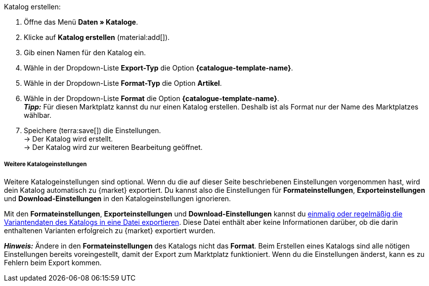 [.instruction]
Katalog erstellen:

. Öffne das Menü *Daten » Kataloge*.
. Klicke auf *Katalog erstellen* (material:add[]).
. Gib einen Namen für den Katalog ein.
. Wähle in der Dropdown-Liste *Export-Typ* die Option *{catalogue-template-name}*. +
ifdef::limango[*_Wichtig:_* Wähle das Format *limango new*, nicht das alte Format *limango*.]
ifdef::catalogue-plugin[*_Hinweis:_* Der Export-Typ *{catalogue-template-name}* ist nur wählbar, wenn das Plugin *{plugin}* installiert ist.]
ifdef::general-catalogue-info[*_Hinweis:_* Die Export-Typen bestimmter Marktplätze sind erst wählbar, wenn du das Plugin des Marktplatzes installiert und bereitgestellt hast.]
ifdef::format-item-new[. Wähle in der Dropdown-Liste *Format-Typ* die Option *Artikel (neu)*.]
ifndef::format-item-new[. Wähle in der Dropdown-Liste *Format-Typ* die Option *Artikel*.]
ifdef::one-per-category[. Wähle in der Dropdown-Liste *Format* die Kategorie des Marktplatzes, für die du den Katalog erstellen möchtest.]
ifdef::etsy[]
. Wähle in der Dropdown-Liste *Format* die Option *Etsy*. +
*_Tipp:_* Für diesen Marktplatz kannst du nur einen Katalog erstellen. Deshalb ist als Format nur der Name des Marktplatzes wählbar.
endif::[]
ifndef::one-per-category,etsy[]
. Wähle in der Dropdown-Liste *Format* die Option *{catalogue-template-name}*. +
*_Tipp:_* Für diesen Marktplatz kannst du nur einen Katalog erstellen. Deshalb ist als Format nur der Name des Marktplatzes wählbar.
endif::[]
ifdef::Check24[*_Tipp:_* Du kannst einen Katalog für die Kategorie Check24 und einen Katalog für die Kategorie Check24 Offer erstellen.]
. Speichere (terra:save[]) die Einstellungen. +
→ Der Katalog wird erstellt. +
→ Der Katalog wird zur weiteren Bearbeitung geöffnet.

ifndef::url-export,price-search-engine[]

[discrete]
===== Weitere Katalogeinstellungen

Weitere Katalogeinstellungen sind optional. Wenn du die auf dieser Seite beschriebenen Einstellungen vorgenommen hast, wird dein Katalog automatisch zu {market} exportiert. Du kannst also die Einstellungen für *Formateinstellungen*, *Exporteinstellungen* und *Download-Einstellungen* in den Katalogeinstellungen ignorieren.

Mit den *Formateinstellungen*, *Exporteinstellungen* und *Download-Einstellungen* kannst du xref:daten:marktplatzexport.adoc#file-export[einmalig oder regelmäßig die Variantendaten des Katalogs in eine Datei exportieren]. Diese Datei enthält aber keine Informationen darüber, ob die darin enthaltenen Varianten erfolgreich zu {market} exportiert wurden.
endif::url-export,price-search-engine[]

*_Hinweis:_* Ändere in den *Formateinstellungen* des Katalogs nicht das *Format*. Beim Erstellen eines Katalogs sind alle nötigen Einstellungen bereits voreingestellt, damit der Export zum Marktplatz funktioniert. Wenn du die Einstellungen änderst, kann es zu Fehlern beim Export kommen.